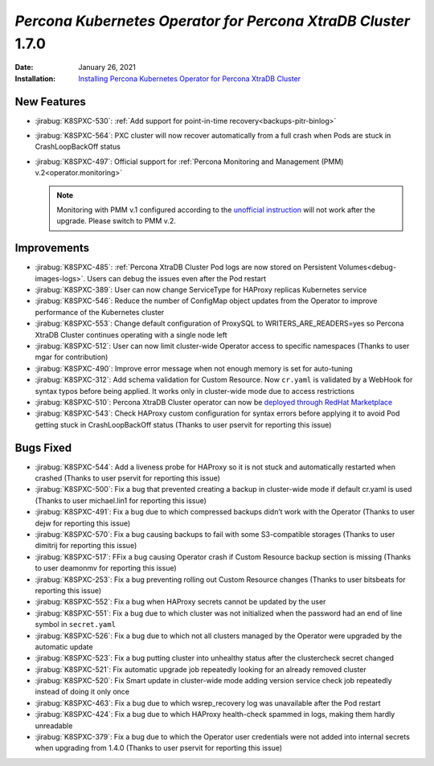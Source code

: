 .. rn:: 1.7.0

================================================================================
*Percona Kubernetes Operator for Percona XtraDB Cluster* 1.7.0
================================================================================

:Date: January 26, 2021
:Installation: `Installing Percona Kubernetes Operator for Percona XtraDB Cluster <https://www.percona.com/doc/kubernetes-operator-for-pxc/index.html#quickstart-guides>`_

New Features
================================================================================

* :jirabug:`K8SPXC-530`: :ref:`Add support for point-in-time recovery<backups-pitr-binlog>`
* :jirabug:`K8SPXC-564`: PXC cluster will now recover automatically from a full crash when Pods are stuck in CrashLoopBackOff status
* :jirabug:`K8SPXC-497`: Official support for :ref:`Percona Monitoring and Management (PMM) v.2<operator.monitoring>`

  .. note:: Monitoring with PMM v.1 configured according to the `unofficial instruction <https://www.percona.com/blog/2020/07/23/using-percona-kubernetes-operators-with-percona-monitoring-and-management/>`_
     will not work after the upgrade. Please switch to PMM v.2.

Improvements
================================================================================

* :jirabug:`K8SPXC-485`: :ref:`Percona XtraDB Cluster Pod logs are now stored on Persistent Volumes<debug-images-logs>`. Users can debug the issues even after the Pod restart
* :jirabug:`K8SPXC-389`: User can now change ServiceType for HAProxy replicas Kubernetes service
* :jirabug:`K8SPXC-546`: Reduce the number of ConfigMap object updates from the Operator to improve performance of the Kubernetes cluster
* :jirabug:`K8SPXC-553`: Change default configuration of ProxySQL to WRITERS_ARE_READERS=yes so Percona XtraDB Cluster continues operating with a single node left
* :jirabug:`K8SPXC-512`: User can now limit cluster-wide Operator access to specific namespaces (Thanks to user mgar for contribution)
* :jirabug:`K8SPXC-490`: Improve error message when not enough memory is set for auto-tuning
* :jirabug:`K8SPXC-312`: Add schema validation for Custom Resource. Now ``cr.yaml`` is validated by a WebHook for syntax typos before being applied. It works only in cluster-wide mode due to access restrictions
* :jirabug:`K8SPXC-510`: Percona XtraDB Cluster operator can now be `deployed through RedHat Marketplace <https://marketplace.redhat.com/en-us/products/percona-kubernetes-operator-for-percona-server-for-xtradb-cluster>`_
* :jirabug:`K8SPXC-543`: Check HAProxy custom configuration for syntax errors before applying it to avoid Pod getting stuck in CrashLoopBackOff status (Thanks to user pservit for reporting this issue)

Bugs Fixed
================================================================================

* :jirabug:`K8SPXC-544`: Add a liveness probe for HAProxy so it is not stuck and automatically restarted when crashed (Thanks to user pservit for reporting this issue)
* :jirabug:`K8SPXC-500`: Fix a bug that prevented creating a backup in cluster-wide mode if default cr.yaml is used (Thanks to user michael.lin1 for reporting this issue)
* :jirabug:`K8SPXC-491`: Fix a bug due to which compressed backups didn’t work with the Operator (Thanks to user dejw for reporting this issue)
* :jirabug:`K8SPXC-570`: Fix a bug causing backups to fail with some S3-compatible storages (Thanks to user dimitrij for reporting this issue)
* :jirabug:`K8SPXC-517`: FFix a bug causing Operator crash if Custom Resource backup section is missing (Thanks to user deamonmv for reporting this issue)
* :jirabug:`K8SPXC-253`: Fix a bug preventing rolling out Custom Resource changes (Thanks to user bitsbeats for reporting this issue)
* :jirabug:`K8SPXC-552`: Fix a bug when HAProxy secrets cannot be updated by the user
* :jirabug:`K8SPXC-551`: Fix a bug due to which cluster was not initialized when the password had an end of line symbol in ``secret.yaml``
* :jirabug:`K8SPXC-526`: Fix a bug due to which not all clusters managed by the Operator were upgraded by the automatic update
* :jirabug:`K8SPXC-523`: Fix a bug putting cluster into unhealthy status after the clustercheck secret changed
* :jirabug:`K8SPXC-521`: Fix automatic upgrade job repeatedly looking for an already removed cluster
* :jirabug:`K8SPXC-520`: Fix Smart update in cluster-wide mode adding version service check job repeatedly instead of doing it only once
* :jirabug:`K8SPXC-463`: Fix a bug due to which wsrep_recovery log was unavailable after the Pod restart
* :jirabug:`K8SPXC-424`: Fix a bug due to which HAProxy health-check spammed in logs, making them hardly unreadable
* :jirabug:`K8SPXC-379`: Fix a bug due to which the Operator user credentials were not added into internal secrets when upgrading from 1.4.0 (Thanks to user pservit for reporting this issue)
